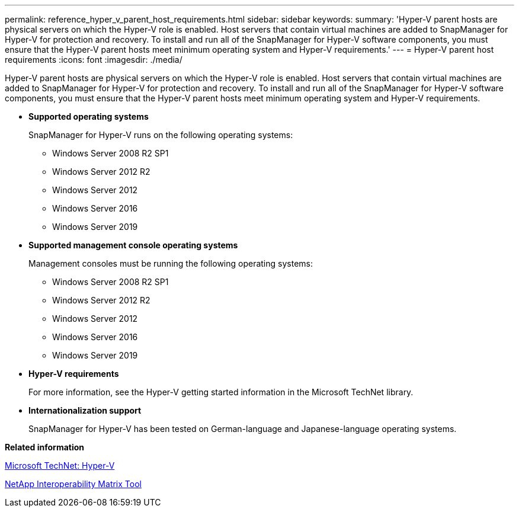 ---
permalink: reference_hyper_v_parent_host_requirements.html
sidebar: sidebar
keywords: 
summary: 'Hyper-V parent hosts are physical servers on which the Hyper-V role is enabled. Host servers that contain virtual machines are added to SnapManager for Hyper-V for protection and recovery. To install and run all of the SnapManager for Hyper-V software components, you must ensure that the Hyper-V parent hosts meet minimum operating system and Hyper-V requirements.'
---
= Hyper-V parent host requirements
:icons: font
:imagesdir: ./media/

[.lead]
Hyper-V parent hosts are physical servers on which the Hyper-V role is enabled. Host servers that contain virtual machines are added to SnapManager for Hyper-V for protection and recovery. To install and run all of the SnapManager for Hyper-V software components, you must ensure that the Hyper-V parent hosts meet minimum operating system and Hyper-V requirements.

* *Supported operating systems*
+
SnapManager for Hyper-V runs on the following operating systems:

 ** Windows Server 2008 R2 SP1
 ** Windows Server 2012 R2
 ** Windows Server 2012
 ** Windows Server 2016
 ** Windows Server 2019

* *Supported management console operating systems*
+
Management consoles must be running the following operating systems:

 ** Windows Server 2008 R2 SP1
 ** Windows Server 2012 R2
 ** Windows Server 2012
 ** Windows Server 2016
 ** Windows Server 2019

* *Hyper-V requirements*
+
For more information, see the Hyper-V getting started information in the Microsoft TechNet library.

* *Internationalization support*
+
SnapManager for Hyper-V has been tested on German-language and Japanese-language operating systems.

*Related information*

http://technet.microsoft.com/library/cc753637(WS.10).aspx[Microsoft TechNet: Hyper-V]

http://mysupport.netapp.com/matrix[NetApp Interoperability Matrix Tool]
